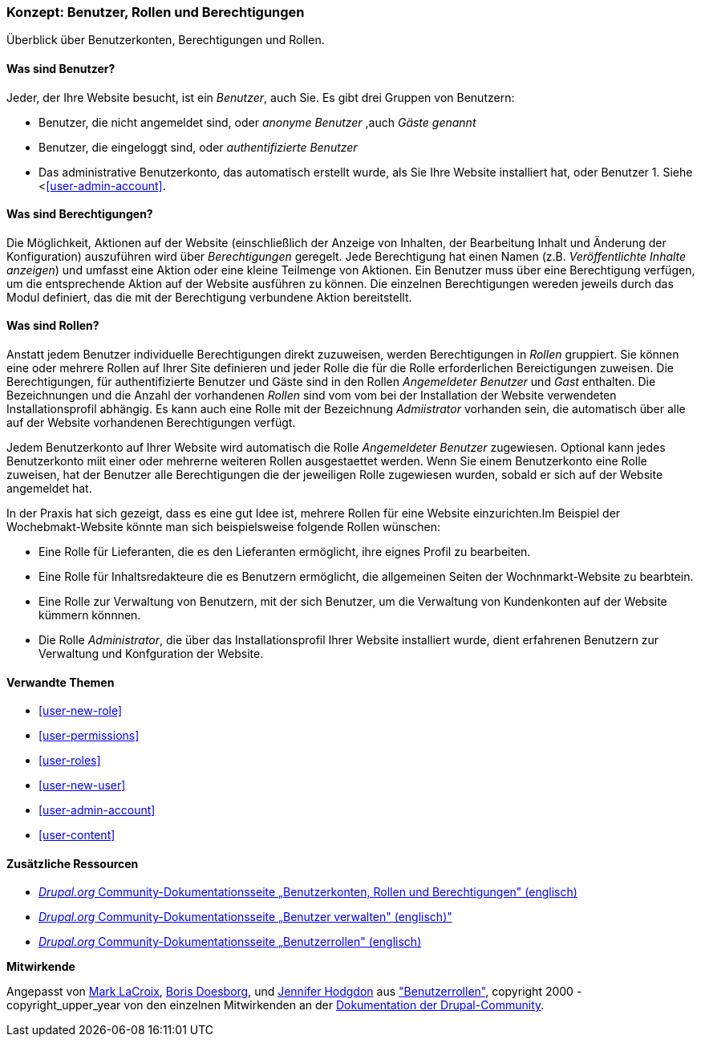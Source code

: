 [[user-concept]]

=== Konzept: Benutzer, Rollen und Berechtigungen

[role="summary"]
Überblick über Benutzerkonten, Berechtigungen und Rollen.

(((User,overview)))
(((Role,overview)))
(((User role,overview)))
(((Permission,overview)))
(((Anonymous user,overview)))
(((Authenticated user,overview)))
(((Administrative user account,overview)))

// ==== Erforderliche Vorkenntnisse

==== Was sind Benutzer?

Jeder, der Ihre Website besucht, ist ein _Benutzer_, auch Sie. Es gibt drei
Gruppen von Benutzern:

* Benutzer, die nicht angemeldet sind, oder _anonyme Benutzer_ ,auch _Gäste genannt_

* Benutzer, die eingeloggt sind, oder _authentifizierte Benutzer_

* Das administrative Benutzerkonto, das automatisch erstellt wurde, als Sie
Ihre Website installiert hat, oder Benutzer 1. Siehe <<<user-admin-account>>.

==== Was sind Berechtigungen?

Die Möglichkeit, Aktionen auf der  Website  (einschließlich der Anzeige von Inhalten, der Bearbeitung
Inhalt und Änderung der Konfiguration)  auszuführen wird über _Berechtigungen_ geregelt. Jede
Berechtigung hat einen Namen (z.B. _Veröffentlichte Inhalte anzeigen_) und umfasst eine Aktion
oder eine kleine Teilmenge von Aktionen. Ein Benutzer muss über eine Berechtigung verfügen, um
die entsprechende Aktion auf der Website ausführen zu können. Die einzelnen Berechtigungen wereden 
jeweils durch das Modul definiert, das die mit der Berechtigung verbundene Aktion bereitstellt. 

==== Was sind Rollen?

Anstatt jedem Benutzer individuelle Berechtigungen direkt zuzuweisen, werden Berechtigungen
in _Rollen_ gruppiert. Sie können eine oder mehrere Rollen auf Ihrer Site definieren und
jeder Rolle die für die Rolle erforderlichen Bereictigungen zuweisen. Die Berechtigungen, für authentifizierte
Benutzer und Gäste sind in den Rollen _Angemeldeter Benutzer_ und _Gast_ enthalten.
Die Bezeichnungen und die Anzahl der vorhandenen _Rollen_ sind vom vom bei der Installation der Website 
verwendeten Installationsprofil abhängig. Es kann auch eine Rolle mit der Bezeichnung _Admiistrator_ vorhanden sein, 
die automatisch über alle auf der Website vorhandenen Berechtigungen verfügt.

Jedem Benutzerkonto auf Ihrer Website wird automatisch die Rolle _Angemeldeter Benutzer_ zugewiesen.
Optional kann jedes Benutzerkonto miit einer oder mehrerne weiteren Rollen ausgestaettet werden. Wenn Sie
einem Benutzerkonto eine Rolle zuweisen, hat der Benutzer alle Berechtigungen die der jeweiligen Rolle zugewiesen wurden, sobald er sich auf der Website angemeldet hat.

In der Praxis hat sich gezeigt, dass es eine gut Idee ist, mehrere Rollen für eine Website einzurichten.Im Beispiel der Wochebmakt-Website 
könnte man sich beispielsweise folgende Rollen wünschen:

* Eine Rolle für Lieferanten, die es den Lieferanten ermöglicht, ihre eignes Profil zu bearbeiten.

* Eine Rolle für Inhaltsredakteure die es Benutzern ermöglicht, die allgemeinen Seiten der Wochnmarkt-Website zu bearbtein.

* Eine Rolle zur Verwaltung von Benutzern, mit der sich Benutzer, um die Verwaltung von Kundenkonten auf der Website kümmern könnnen.

* Die Rolle _Administrator_, die über das Installationsprofil Ihrer Website installiert wurde, dient erfahrenen Benutzern zur Verwaltung und Konfguration der Website.



==== Verwandte Themen

* <<user-new-role>>
* <<user-permissions>>
* <<user-roles>>
* <<user-new-user>>
* <<user-admin-account>>
* <<user-content>>

==== Zusätzliche Ressourcen

* https://www.drupal.org/node/120614[_Drupal.org_ Community-Dokumentationsseite „Benutzerkonten, Rollen und Berechtigungen" (englisch)]
* https://www.drupal.org/docs/7/managing-users[_Drupal.org_ Community-Dokumentationsseite „Benutzer verwalten"  (englisch)"]
* https://www.drupal.org/node/1803614[_Drupal.org_ Community-Dokumentationsseite „Benutzerrollen"  (englisch)]


*Mitwirkende*

Angepasst von https://www.drupal.org/u/mark-lacroix[Mark LaCroix],
https://www.drupal.org/u/batigolix[Boris Doesborg], und
https://www.drupal.org/u/jhodgdon[Jennifer Hodgdon] aus
https://www.drupal.org/node/1803614["Benutzerrollen"],
copyright 2000 - copyright_upper_year von den einzelnen Mitwirkenden an der
https://www.drupal.org/documentation[Dokumentation der Drupal-Community].
